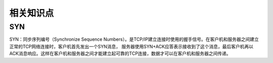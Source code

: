 相关知识点
#############

SYN
=============

SYN：同步序列编号（Synchronize Sequence Numbers）。是TCP/IP建立连接时使用的握手信号。在客户机和服务器之间建立正常的TCP网络连接时，客户机首先发出一个SYN消息，
服务器使用SYN+ACK应答表示接收到了这个消息，最后客户机再以ACK消息响应。这样在客户机和服务器之间才能建立起可靠的TCP连接，数据才可以在客户机和服务器之间传递。
